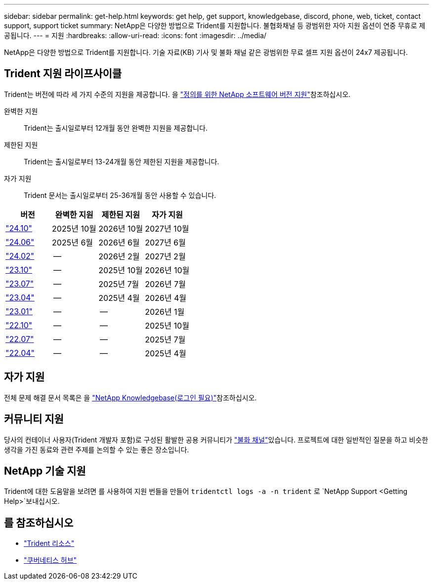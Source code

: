 ---
sidebar: sidebar 
permalink: get-help.html 
keywords: get help, get support, knowledgebase, discord, phone, web, ticket, contact support, support ticket 
summary: NetApp은 다양한 방법으로 Trident를 지원합니다. 불협화채널 등 광범위한 자아 지원 옵션이 연중 무휴로 제공됩니다. 
---
= 지원
:hardbreaks:
:allow-uri-read: 
:icons: font
:imagesdir: ../media/


[role="lead"]
NetApp은 다양한 방법으로 Trident를 지원합니다. 기술 자료(KB) 기사 및 불화 채널 같은 광범위한 무료 셀프 지원 옵션이 24x7 제공됩니다.



== Trident 지원 라이프사이클

Trident는 버전에 따라 세 가지 수준의 지원을 제공합니다. 을 link:https://mysupport.netapp.com/site/info/version-support["정의를 위한 NetApp 소프트웨어 버전 지원"^]참조하십시오.

완벽한 지원:: Trident는 출시일로부터 12개월 동안 완벽한 지원을 제공합니다.
제한된 지원:: Trident는 출시일로부터 13-24개월 동안 제한된 지원을 제공합니다.
자가 지원:: Trident 문서는 출시일로부터 25-36개월 동안 사용할 수 있습니다.


[cols="1, 1, 1, 1"]
|===
| 버전 | 완벽한 지원 | 제한된 지원 | 자가 지원 


 a| 
link:https://docs.netapp.com/us-en/trident/index.html["24.10"^]
| 2025년 10월 | 2026년 10월 | 2027년 10월 


 a| 
link:https://docs.netapp.com/us-en/trident-2406/index.html["24.06"^]
| 2025년 6월 | 2026년 6월 | 2027년 6월 


 a| 
link:https://docs.netapp.com/us-en/trident-2402/index.html["24.02"^]
| -- | 2026년 2월 | 2027년 2월 


 a| 
link:https://docs.netapp.com/us-en/trident-2310/index.html["23.10"^]
| -- | 2025년 10월 | 2026년 10월 


 a| 
link:https://docs.netapp.com/us-en/trident-2307/index.html["23.07"^]
| -- | 2025년 7월 | 2026년 7월 


 a| 
link:https://docs.netapp.com/us-en/trident-2304/index.html["23.04"^]
| -- | 2025년 4월 | 2026년 4월 


 a| 
link:https://docs.netapp.com/us-en/trident-2301/index.html["23.01"^]
| -- | -- | 2026년 1월 


 a| 
link:https://docs.netapp.com/us-en/trident-2210/index.html["22.10"^]
| -- | -- | 2025년 10월 


 a| 
link:https://docs.netapp.com/us-en/trident-2207/index.html["22.07"^]
| -- | -- | 2025년 7월 


 a| 
link:https://docs.netapp.com/us-en/trident-2204/index.html["22.04"^]
| -- | -- | 2025년 4월 
|===


== 자가 지원

전체 문제 해결 문서 목록은 을 https://kb.netapp.com/Advice_and_Troubleshooting/Cloud_Services/Trident_Kubernetes["NetApp Knowledgebase(로그인 필요)"^]참조하십시오.



== 커뮤니티 지원

당사의 컨테이너 사용자(Trident 개발자 포함)로 구성된 활발한 공용 커뮤니티가 link:https://discord.gg/NetApp["불화 채널"^]있습니다. 프로젝트에 대한 일반적인 질문을 하고 비슷한 생각을 가진 동료와 관련 주제를 논의할 수 있는 좋은 장소입니다.



== NetApp 기술 지원

Trident에 대한 도움말을 보려면 를 사용하여 지원 번들을 만들어 `tridentctl logs -a -n trident` 로 `NetApp Support <Getting Help>`보내십시오.



== 를 참조하십시오

* link:https://github.com/NetApp/trident["Trident 리소스"^]
* link:https://cloud.netapp.com/kubernetes-hub["쿠버네티스 허브"^]

